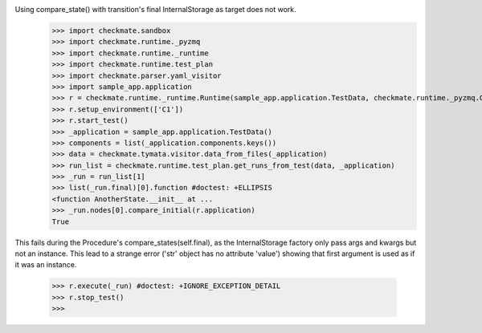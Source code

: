 Using compare_state() with transition's final InternalStorage as target does not work.
    >>> import checkmate.sandbox
    >>> import checkmate.runtime._pyzmq
    >>> import checkmate.runtime._runtime
    >>> import checkmate.runtime.test_plan
    >>> import checkmate.parser.yaml_visitor
    >>> import sample_app.application
    >>> r = checkmate.runtime._runtime.Runtime(sample_app.application.TestData, checkmate.runtime._pyzmq.Communication, threaded=True)
    >>> r.setup_environment(['C1'])
    >>> r.start_test()
    >>> _application = sample_app.application.TestData()
    >>> components = list(_application.components.keys())
    >>> data = checkmate.tymata.visitor.data_from_files(_application)
    >>> run_list = checkmate.runtime.test_plan.get_runs_from_test(data, _application)
    >>> _run = run_list[1]
    >>> list(_run.final)[0].function #doctest: +ELLIPSIS
    <function AnotherState.__init__ at ...
    >>> _run.nodes[0].compare_initial(r.application)
    True

This fails during the Procedure's compare_states(self.final), as the InternalStorage factory
only pass args and kwargs but not an instance.
This lead to a strange error ('str' object has no attribute 'value') showing that first argument
is used as if it was an instance.
    >>> r.execute(_run) #doctest: +IGNORE_EXCEPTION_DETAIL
    >>> r.stop_test()
    >>> 

